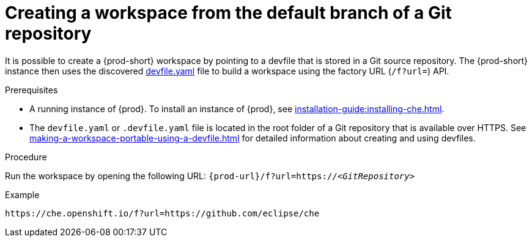 // Module included in the following assemblies:
//
// configuring-a-workspace-using-a-devfile

[id="creating-a-workspace-from-the-default-branch-of-a-git-repository_{context}"]
= Creating a workspace from the default branch of a Git repository

It is possible to create a {prod-short} workspace by pointing to a devfile that is stored in a Git source repository. The {prod-short} instance then uses the discovered link:https://github.com/eclipse/che/blob/master/devfile.yaml[devfile.yaml] file to build a workspace using the factory URL (`/f?url=`) API.


.Prerequisites

* A running instance of {prod}. To install an instance of {prod}, see xref:installation-guide:installing-che.adoc[].
* The `devfile.yaml` or `.devfile.yaml` file is located in the root folder of a Git repository that is available over HTTPS. See xref:making-a-workspace-portable-using-a-devfile.adoc[] for detailed information about creating and using devfiles.


.Procedure

Run the workspace by opening the following URL: `pass:c,a,q[{prod-url}/f?url=https://__<GitRepository>__]`

.Example
[subs="+quotes"]
----
https://che.openshift.io/f?url=https://github.com/eclipse/che
----
